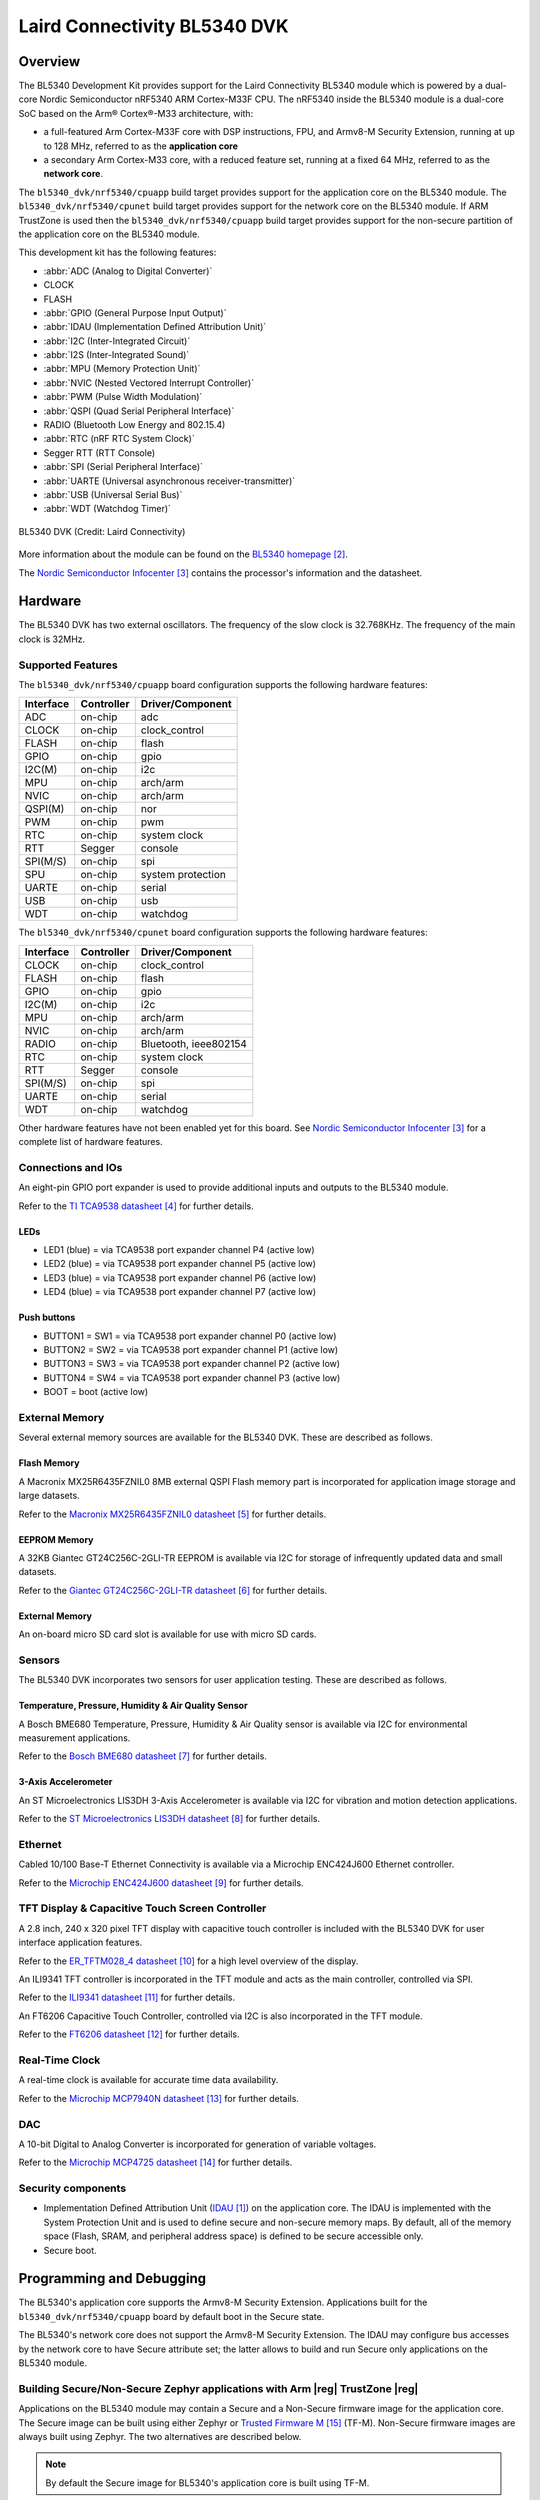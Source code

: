 .. _bl5340_dvk:

Laird Connectivity BL5340 DVK
#############################

Overview
********
The BL5340 Development Kit provides support for the Laird Connectivity
BL5340 module which is powered by a dual-core Nordic Semiconductor
nRF5340 ARM Cortex-M33F CPU. The nRF5340 inside the BL5340 module is a
dual-core SoC based on the Arm® Cortex®-M33 architecture, with:

* a full-featured Arm Cortex-M33F core with DSP instructions, FPU, and
  Armv8-M Security Extension, running at up to 128 MHz, referred to as
  the **application core**
* a secondary Arm Cortex-M33 core, with a reduced feature set, running
  at a fixed 64 MHz, referred to as the **network core**.

The ``bl5340_dvk/nrf5340/cpuapp`` build target provides support for the application
core on the BL5340 module. The ``bl5340_dvk/nrf5340/cpunet`` build target provides
support for the network core on the BL5340 module. If ARM TrustZone is
used then the ``bl5340_dvk/nrf5340/cpuapp`` build target provides support for the
non-secure partition of the application core on the BL5340 module.

This development kit has the following features:

* :abbr:`ADC (Analog to Digital Converter)`
* CLOCK
* FLASH
* :abbr:`GPIO (General Purpose Input Output)`
* :abbr:`IDAU (Implementation Defined Attribution Unit)`
* :abbr:`I2C (Inter-Integrated Circuit)`
* :abbr:`I2S (Inter-Integrated Sound)`
* :abbr:`MPU (Memory Protection Unit)`
* :abbr:`NVIC (Nested Vectored Interrupt Controller)`
* :abbr:`PWM (Pulse Width Modulation)`
* :abbr:`QSPI (Quad Serial Peripheral Interface)`
* RADIO (Bluetooth Low Energy and 802.15.4)
* :abbr:`RTC (nRF RTC System Clock)`
* Segger RTT (RTT Console)
* :abbr:`SPI (Serial Peripheral Interface)`
* :abbr:`UARTE (Universal asynchronous receiver-transmitter)`
* :abbr:`USB (Universal Serial Bus)`
* :abbr:`WDT (Watchdog Timer)`

.. figure:: img/bl5340_dvk_top.jpg
     :align: center
     :alt: BL5340 DVK

     BL5340 DVK (Credit: Laird Connectivity)

More information about the module can be found on the
`BL5340 homepage`_.

The `Nordic Semiconductor Infocenter`_
contains the processor's information and the datasheet.

Hardware
********

The BL5340 DVK has two external oscillators. The frequency of
the slow clock is 32.768KHz. The frequency of the main clock
is 32MHz.

Supported Features
==================

The ``bl5340_dvk/nrf5340/cpuapp`` board configuration supports the following
hardware features:

+-----------+------------+----------------------+
| Interface | Controller | Driver/Component     |
+===========+============+======================+
| ADC       | on-chip    | adc                  |
+-----------+------------+----------------------+
| CLOCK     | on-chip    | clock_control        |
+-----------+------------+----------------------+
| FLASH     | on-chip    | flash                |
+-----------+------------+----------------------+
| GPIO      | on-chip    | gpio                 |
+-----------+------------+----------------------+
| I2C(M)    | on-chip    | i2c                  |
+-----------+------------+----------------------+
| MPU       | on-chip    | arch/arm             |
+-----------+------------+----------------------+
| NVIC      | on-chip    | arch/arm             |
+-----------+------------+----------------------+
| QSPI(M)   | on-chip    | nor                  |
+-----------+------------+----------------------+
| PWM       | on-chip    | pwm                  |
+-----------+------------+----------------------+
| RTC       | on-chip    | system clock         |
+-----------+------------+----------------------+
| RTT       | Segger     | console              |
+-----------+------------+----------------------+
| SPI(M/S)  | on-chip    | spi                  |
+-----------+------------+----------------------+
| SPU       | on-chip    | system protection    |
+-----------+------------+----------------------+
| UARTE     | on-chip    | serial               |
+-----------+------------+----------------------+
| USB       | on-chip    | usb                  |
+-----------+------------+----------------------+
| WDT       | on-chip    | watchdog             |
+-----------+------------+----------------------+

The ``bl5340_dvk/nrf5340/cpunet`` board configuration supports the following
hardware features:

+-----------+------------+----------------------+
| Interface | Controller | Driver/Component     |
+===========+============+======================+
| CLOCK     | on-chip    | clock_control        |
+-----------+------------+----------------------+
| FLASH     | on-chip    | flash                |
+-----------+------------+----------------------+
| GPIO      | on-chip    | gpio                 |
+-----------+------------+----------------------+
| I2C(M)    | on-chip    | i2c                  |
+-----------+------------+----------------------+
| MPU       | on-chip    | arch/arm             |
+-----------+------------+----------------------+
| NVIC      | on-chip    | arch/arm             |
+-----------+------------+----------------------+
| RADIO     | on-chip    | Bluetooth,           |
|           |            | ieee802154           |
+-----------+------------+----------------------+
| RTC       | on-chip    | system clock         |
+-----------+------------+----------------------+
| RTT       | Segger     | console              |
+-----------+------------+----------------------+
| SPI(M/S)  | on-chip    | spi                  |
+-----------+------------+----------------------+
| UARTE     | on-chip    | serial               |
+-----------+------------+----------------------+
| WDT       | on-chip    | watchdog             |
+-----------+------------+----------------------+

Other hardware features have not been enabled yet for this board.
See `Nordic Semiconductor Infocenter`_
for a complete list of hardware features.

Connections and IOs
===================

An eight-pin GPIO port expander is used to provide additional inputs
and outputs to the BL5340 module.

Refer to the `TI TCA9538 datasheet`_ for further details.

LEDs
----

* LED1 (blue) = via TCA9538 port expander channel P4 (active low)
* LED2 (blue) = via TCA9538 port expander channel P5 (active low)
* LED3 (blue) = via TCA9538 port expander channel P6 (active low)
* LED4 (blue) = via TCA9538 port expander channel P7 (active low)

Push buttons
------------

* BUTTON1 = SW1 = via TCA9538 port expander channel P0 (active low)
* BUTTON2 = SW2 = via TCA9538 port expander channel P1 (active low)
* BUTTON3 = SW3 = via TCA9538 port expander channel P2 (active low)
* BUTTON4 = SW4 = via TCA9538 port expander channel P3 (active low)
* BOOT = boot (active low)

External Memory
===============

Several external memory sources are available for the BL5340 DVK. These
are described as follows.

Flash Memory
------------

A Macronix MX25R6435FZNIL0 8MB external QSPI Flash memory part is
incorporated for application image storage and large datasets.

Refer to the `Macronix MX25R6435FZNIL0 datasheet`_ for further details.

EEPROM Memory
-------------

A 32KB Giantec GT24C256C-2GLI-TR EEPROM is available via I2C for
storage of infrequently updated data and small datasets.

Refer to the `Giantec GT24C256C-2GLI-TR datasheet`_ for further details.

External Memory
---------------

An on-board micro SD card slot is available for use with micro SD cards.

Sensors
=======

The BL5340 DVK incorporates two sensors for user application testing.
These are described as follows.

Temperature, Pressure, Humidity & Air Quality Sensor
----------------------------------------------------

A Bosch BME680 Temperature, Pressure, Humidity & Air Quality sensor is
available via I2C for environmental measurement applications.

Refer to the `Bosch BME680 datasheet`_ for further details.

3-Axis Accelerometer
--------------------

An ST Microelectronics LIS3DH 3-Axis Accelerometer is available via I2C
for vibration and motion detection applications.

Refer to the `ST Microelectronics LIS3DH datasheet`_ for further details.

Ethernet
========

Cabled 10/100 Base-T Ethernet Connectivity is available via a Microchip
ENC424J600 Ethernet controller.

Refer to the `Microchip ENC424J600 datasheet`_ for further details.

TFT Display & Capacitive Touch Screen Controller
================================================

A 2.8 inch, 240 x 320 pixel TFT display with capacitive touch
controller is included with the BL5340 DVK for user interface
application features.

Refer to the `ER_TFTM028_4 datasheet`_ for a high level overview of the
display.

An ILI9341 TFT controller is incorporated in the TFT module and
acts as the main controller, controlled via SPI.

Refer to the `ILI9341 datasheet`_ for further details.

An FT6206 Capacitive Touch Controller, controlled via I2C is
also incorporated in the TFT module.

Refer to the `FT6206 datasheet`_ for further details.

Real-Time Clock
===============

A real-time clock is available for accurate time data availability.

Refer to the `Microchip MCP7940N datasheet`_ for further details.

DAC
===

A 10-bit Digital to Analog Converter is incorporated for generation of
variable voltages.

Refer to the `Microchip MCP4725 datasheet`_ for further details.

Security components
===================

- Implementation Defined Attribution Unit (`IDAU`_) on the application
  core. The IDAU is implemented with the System Protection Unit and is
  used to define secure and non-secure memory maps.  By default, all of
  the memory space (Flash, SRAM, and peripheral address space) is
  defined to be secure accessible only.
- Secure boot.

Programming and Debugging
*************************

The BL5340's application core supports the Armv8-M Security Extension.
Applications built for the ``bl5340_dvk/nrf5340/cpuapp`` board by default
boot in the Secure state.

The BL5340's network core does not support the Armv8-M Security
Extension. The IDAU may configure bus accesses by the network core to
have Secure attribute set; the latter allows to build and run Secure
only applications on the BL5340 module.

Building Secure/Non-Secure Zephyr applications with Arm |reg| TrustZone |reg|
=============================================================================

Applications on the BL5340 module may contain a Secure and a Non-Secure
firmware image for the application core. The Secure image can be built
using either Zephyr or `Trusted Firmware M`_ (TF-M). Non-Secure
firmware images are always built using Zephyr. The two alternatives are
described below.

.. note::

   By default the Secure image for BL5340's application core is
   built using TF-M.

Building the Secure firmware with TF-M
--------------------------------------

The process to build the Secure firmware image using TF-M and the
Non-Secure firmware image using Zephyr requires the following steps:

1. Build the Non-Secure Zephyr application
   for the application core using ``-DBOARD=bl5340_dvk/nrf5340/cpuapp/ns``.
   To invoke the building of TF-M the Zephyr build system requires the
   Kconfig option ``BUILD_WITH_TFM`` to be enabled, which is done by
   default when building Zephyr as a Non-Secure application.
   The Zephyr build system will perform the following steps automatically:

      * Build the Non-Secure firmware image as a regular Zephyr application
      * Build a TF-M (secure) firmware image
      * Merge the output image binaries together
      * Optionally build a bootloader image (MCUboot)

.. note::

   Depending on the TF-M configuration, an application DTS overlay may
   be required, to adjust the Non-Secure image Flash and SRAM starting
   address and sizes.

2. Build the application firmware for the network core using
   ``-DBOARD=bl5340_dvk/nrf5340/cpunet``.

Building the Secure firmware using Zephyr
-----------------------------------------

The process to build the Secure and the Non-Secure firmware images
using Zephyr requires the following steps:

1. Build the Secure Zephyr application for the application core
   using ``-DBOARD=bl5340_dvk/nrf5340/cpuapp`` and
   ``CONFIG_TRUSTED_EXECUTION_SECURE=y`` and ``CONFIG_BUILD_WITH_TFM=n``
   in the application project configuration file.
2. Build the Non-Secure Zephyr application for the application core
   using ``-DBOARD=bl5340_dvk/nrf5340/cpuapp/ns``.
3. Merge the two binaries together.
4. Build the application firmware for the network core using
   ``-DBOARD=bl5340_dvk/nrf5340/cpunet``.

When building a Secure/Non-Secure application for the BL5340's
application core, the Secure application will have to set the IDAU
(SPU) configuration to allow Non-Secure access to all CPU resources
utilized by the Non-Secure application firmware. SPU configuration
shall take place before jumping to the Non-Secure application.

Building a Secure only application
==================================

Build the Zephyr app in the usual way (see :ref:`build_an_application`
and :ref:`application_run`), using ``-DBOARD=bl5340_dvk/nrf5340/cpuapp`` for
the firmware running on the BL5340's application core, and using
``-DBOARD=bl5340_dvk/nrf5340/cpunet`` for the firmware running
on the BL5340's network core.

Flashing
========

Follow the instructions in the :ref:`nordic_segger` page to install
and configure all the necessary software. Further information can be
found in :ref:`nordic_segger_flashing`. Then you can build and flash
applications as usual (:ref:`build_an_application` and
:ref:`application_run` for more details).

.. warning::

   The BL5340 has a flash read-back protection feature. When flash
   read-back protection is active, you will need to recover the chip
   before reflashing. If you are flashing with
   :ref:`west <west-build-flash-debug>`, run this command for more
   details on the related ``--recover`` option:

   .. code-block:: console

      west flash -H -r nrfjprog --skip-rebuild

.. note::

   Flashing and debugging applications on the BL5340 DVK requires
   upgrading the nRF Command Line Tools to version 10.12.0 or newer.
   Further information on how to install the nRF Command Line Tools can
   be found in :ref:`nordic_segger_flashing`.

Here is an example for the :ref:`hello_world` application running on the
BL5340's application core.

First, run your favorite terminal program to listen for output.

.. code-block:: console

   $ minicom -D <tty_device> -b 115200

Replace :code:`<tty_device>` with the port where the BL5340 DVK board
can be found. For example, under Linux, :code:`/dev/ttyACM0`.

Then build and flash the application in the usual way.

.. zephyr-app-commands::
   :zephyr-app: samples/hello_world
   :board: bl5340_dvk/nrf5340/cpuapp
   :goals: build flash

Debugging
=========

Refer to the :ref:`nordic_segger` page to learn about debugging
boards with a Segger IC.

Testing Bluetooth on the BL5340 DVK
***********************************
Many of the Bluetooth examples will work on the BL5340 DVK.
Try them out:

* :ref:`ble_peripheral`
* :ref:`bluetooth-eddystone-sample`
* :ref:`bluetooth-ibeacon-sample`

References
**********

.. target-notes::

.. _IDAU:
   https://developer.arm.com/docs/100690/latest/attribution-units-sau-and-idau
.. _BL5340 homepage: https://www.lairdconnect.com/wireless-modules/bluetooth-modules/bluetooth-5-modules/bl5340-series-multi-core-bluetooth-52-802154-nfc-modules
.. _Nordic Semiconductor Infocenter: https://infocenter.nordicsemi.com
.. _TI TCA9538 datasheet: https://www.ti.com/lit/gpn/TCA9538
.. _Macronix MX25R6435FZNIL0 datasheet: https://www.macronix.com/Lists/Datasheet/Attachments/8868/MX25R6435F,%20Wide%20Range,%2064Mb,%20v1.6.pdf
.. _Giantec GT24C256C-2GLI-TR datasheet: https://www.giantec-semi.com/juchen1123/uploads/pdf/GT24C256C_DS_Cu.pdf
.. _Bosch BME680 datasheet: https://www.bosch-sensortec.com/media/boschsensortec/downloads/datasheets/bst-bme680-ds001.pdf
.. _ST Microelectronics LIS3DH datasheet: https://www.st.com/resource/en/datasheet/lis3dh.pdf
.. _Microchip ENC424J600 datasheet: https://ww1.microchip.com/downloads/en/DeviceDoc/39935c.pdf
.. _ER_TFTM028_4 datasheet: https://www.buydisplay.com/download/manual/ER-TFTM028-4_Datasheet.pdf
.. _ILI9341 datasheet: https://www.buydisplay.com/download/ic/ILI9341.pdf
.. _FT6206 datasheet: https://www.buydisplay.com/download/ic/FT6206.pdf
.. _Microchip MCP7940N datasheet: https://ww1.microchip.com/downloads/en/DeviceDoc/20005010H.pdf
.. _Microchip MCP4725 datasheet: https://ww1.microchip.com/downloads/en/DeviceDoc/22039d.pdf
.. _Trusted Firmware M: https://www.trustedfirmware.org/projects/tf-m/
